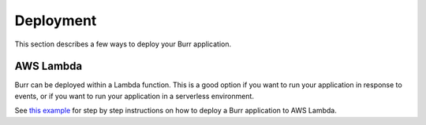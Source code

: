 =======================
Deployment
=======================

This section describes a few ways to deploy your Burr application.

----------------
AWS Lambda
----------------
Burr can be deployed within a Lambda function. This is a good option if you want to run your
application in response to events, or if you want to run your application in a serverless environment.

See `this example <https://github.com/DAGWorks-Inc/burr/tree/main/examples/deployment/aws/lambda>`_ for step
by step instructions on how to deploy a Burr application to AWS Lambda.
